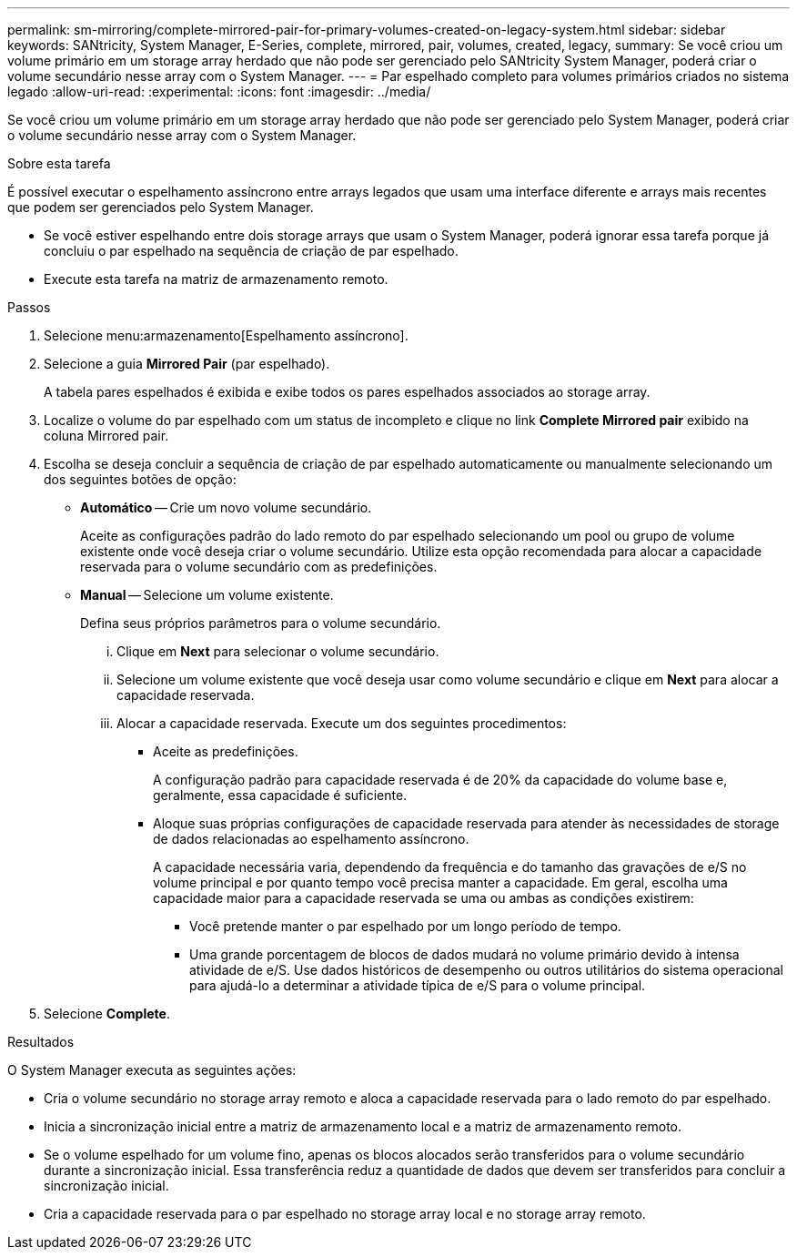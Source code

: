 ---
permalink: sm-mirroring/complete-mirrored-pair-for-primary-volumes-created-on-legacy-system.html 
sidebar: sidebar 
keywords: SANtricity, System Manager, E-Series, complete, mirrored, pair, volumes, created, legacy, 
summary: Se você criou um volume primário em um storage array herdado que não pode ser gerenciado pelo SANtricity System Manager, poderá criar o volume secundário nesse array com o System Manager. 
---
= Par espelhado completo para volumes primários criados no sistema legado
:allow-uri-read: 
:experimental: 
:icons: font
:imagesdir: ../media/


[role="lead"]
Se você criou um volume primário em um storage array herdado que não pode ser gerenciado pelo System Manager, poderá criar o volume secundário nesse array com o System Manager.

.Sobre esta tarefa
É possível executar o espelhamento assíncrono entre arrays legados que usam uma interface diferente e arrays mais recentes que podem ser gerenciados pelo System Manager.

* Se você estiver espelhando entre dois storage arrays que usam o System Manager, poderá ignorar essa tarefa porque já concluiu o par espelhado na sequência de criação de par espelhado.
* Execute esta tarefa na matriz de armazenamento remoto.


.Passos
. Selecione menu:armazenamento[Espelhamento assíncrono].
. Selecione a guia *Mirrored Pair* (par espelhado).
+
A tabela pares espelhados é exibida e exibe todos os pares espelhados associados ao storage array.

. Localize o volume do par espelhado com um status de incompleto e clique no link *Complete Mirrored pair* exibido na coluna Mirrored pair.
. Escolha se deseja concluir a sequência de criação de par espelhado automaticamente ou manualmente selecionando um dos seguintes botões de opção:
+
** *Automático* -- Crie um novo volume secundário.
+
Aceite as configurações padrão do lado remoto do par espelhado selecionando um pool ou grupo de volume existente onde você deseja criar o volume secundário. Utilize esta opção recomendada para alocar a capacidade reservada para o volume secundário com as predefinições.

** *Manual* -- Selecione um volume existente.
+
Defina seus próprios parâmetros para o volume secundário.

+
... Clique em *Next* para selecionar o volume secundário.
... Selecione um volume existente que você deseja usar como volume secundário e clique em *Next* para alocar a capacidade reservada.
... Alocar a capacidade reservada. Execute um dos seguintes procedimentos:
+
**** Aceite as predefinições.
+
A configuração padrão para capacidade reservada é de 20% da capacidade do volume base e, geralmente, essa capacidade é suficiente.

**** Aloque suas próprias configurações de capacidade reservada para atender às necessidades de storage de dados relacionadas ao espelhamento assíncrono.
+
A capacidade necessária varia, dependendo da frequência e do tamanho das gravações de e/S no volume principal e por quanto tempo você precisa manter a capacidade. Em geral, escolha uma capacidade maior para a capacidade reservada se uma ou ambas as condições existirem:

+
***** Você pretende manter o par espelhado por um longo período de tempo.
***** Uma grande porcentagem de blocos de dados mudará no volume primário devido à intensa atividade de e/S. Use dados históricos de desempenho ou outros utilitários do sistema operacional para ajudá-lo a determinar a atividade típica de e/S para o volume principal.








. Selecione *Complete*.


.Resultados
O System Manager executa as seguintes ações:

* Cria o volume secundário no storage array remoto e aloca a capacidade reservada para o lado remoto do par espelhado.
* Inicia a sincronização inicial entre a matriz de armazenamento local e a matriz de armazenamento remoto.
* Se o volume espelhado for um volume fino, apenas os blocos alocados serão transferidos para o volume secundário durante a sincronização inicial. Essa transferência reduz a quantidade de dados que devem ser transferidos para concluir a sincronização inicial.
* Cria a capacidade reservada para o par espelhado no storage array local e no storage array remoto.

